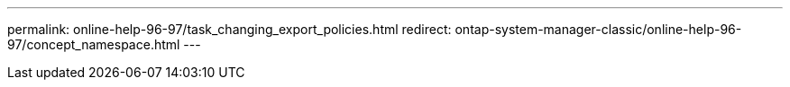 ---
permalink: online-help-96-97/task_changing_export_policies.html
redirect: ontap-system-manager-classic/online-help-96-97/concept_namespace.html
---

